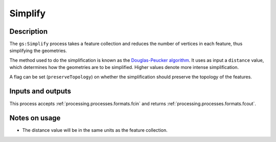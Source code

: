 .. _processing.processes.simplify:

Simplify
========

.. todo:: Graphic needed.

Description
-----------

The ``gs:Simplify`` process takes a feature collection and reduces the number of vertices in each feature, thus simplifying the geometries.

The method used to do the simplification is known as the `Douglas-Peucker algorithm <http://en.wikipedia.org/wiki/Douglas-Peucker_algorithm>`_. It uses as input a ``distance`` value, which determines how the geometries are to be simplified. Higher values denote more intense simplification.

.. todo:: Will need a better definition of the distance, and verification that the above is correct.

A flag can be set (``preserveTopology``) on whether the simplification should preserve the topology of the features.

Inputs and outputs
------------------

This process accepts :ref:`processing.processes.formats.fcin` and returns :ref:`processing.processes.formats.fcout`.

Notes on usage
--------------

* The distance value will be in the same units as the feature collection.

